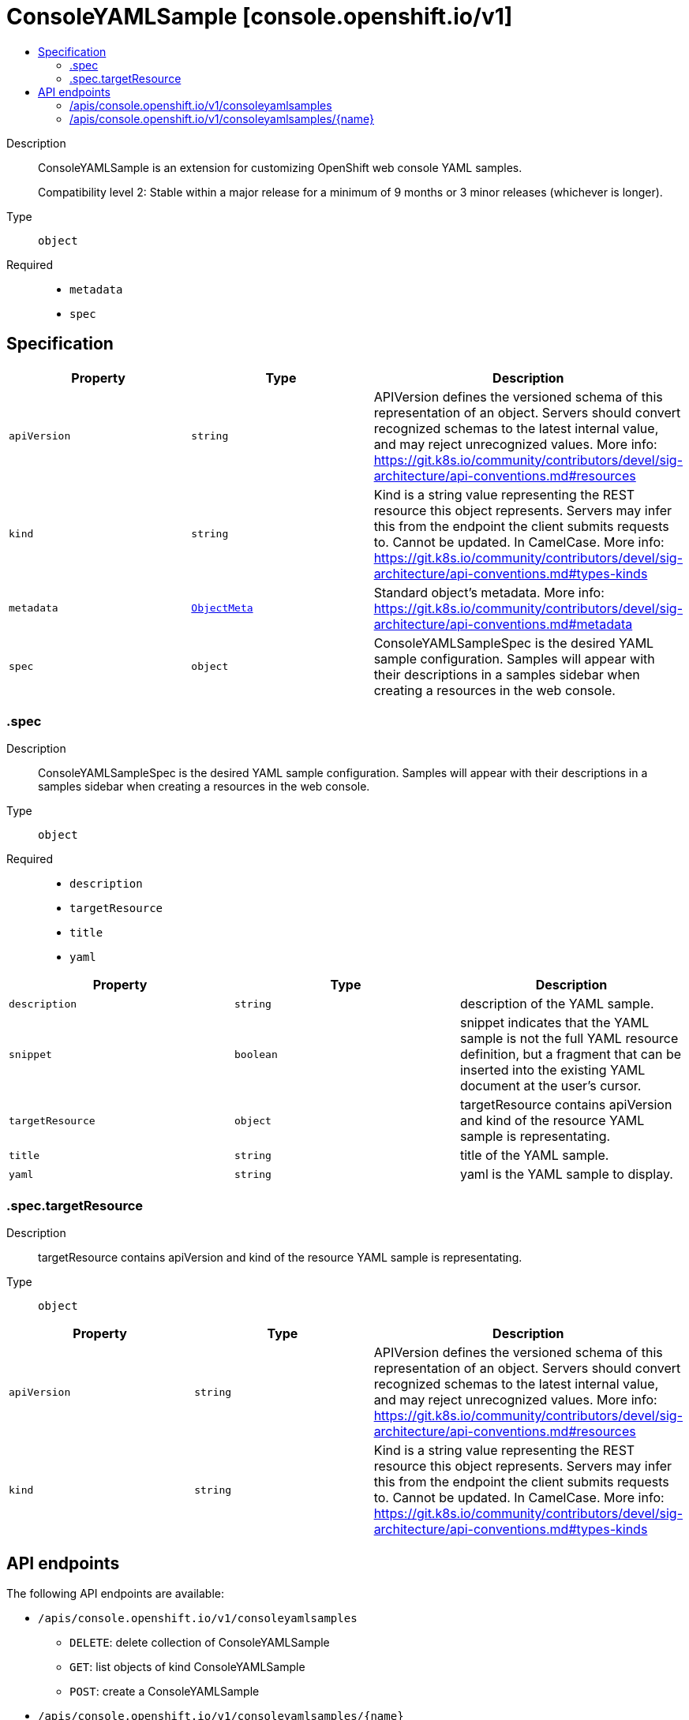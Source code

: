 // Automatically generated by 'openshift-apidocs-gen'. Do not edit.
:_mod-docs-content-type: ASSEMBLY
[id="consoleyamlsample-console-openshift-io-v1"]
= ConsoleYAMLSample [console.openshift.io/v1]
:toc: macro
:toc-title:

toc::[]


Description::
+
--
ConsoleYAMLSample is an extension for customizing OpenShift web console YAML samples.

Compatibility level 2: Stable within a major release for a minimum of 9 months or 3 minor releases (whichever is longer).
--

Type::
  `object`

Required::
  - `metadata`
  - `spec`


== Specification

[cols="1,1,1",options="header"]
|===
| Property | Type | Description

| `apiVersion`
| `string`
| APIVersion defines the versioned schema of this representation of an object. Servers should convert recognized schemas to the latest internal value, and may reject unrecognized values. More info: https://git.k8s.io/community/contributors/devel/sig-architecture/api-conventions.md#resources

| `kind`
| `string`
| Kind is a string value representing the REST resource this object represents. Servers may infer this from the endpoint the client submits requests to. Cannot be updated. In CamelCase. More info: https://git.k8s.io/community/contributors/devel/sig-architecture/api-conventions.md#types-kinds

| `metadata`
| xref:../objects/index.adoc#io-k8s-apimachinery-pkg-apis-meta-v1-ObjectMeta[`ObjectMeta`]
| Standard object's metadata. More info: https://git.k8s.io/community/contributors/devel/sig-architecture/api-conventions.md#metadata

| `spec`
| `object`
| ConsoleYAMLSampleSpec is the desired YAML sample configuration.
Samples will appear with their descriptions in a samples sidebar
when creating a resources in the web console.

|===
=== .spec
Description::
+
--
ConsoleYAMLSampleSpec is the desired YAML sample configuration.
Samples will appear with their descriptions in a samples sidebar
when creating a resources in the web console.
--

Type::
  `object`

Required::
  - `description`
  - `targetResource`
  - `title`
  - `yaml`



[cols="1,1,1",options="header"]
|===
| Property | Type | Description

| `description`
| `string`
| description of the YAML sample.

| `snippet`
| `boolean`
| snippet indicates that the YAML sample is not the full YAML resource
definition, but a fragment that can be inserted into the existing
YAML document at the user's cursor.

| `targetResource`
| `object`
| targetResource contains apiVersion and kind of the resource
YAML sample is representating.

| `title`
| `string`
| title of the YAML sample.

| `yaml`
| `string`
| yaml is the YAML sample to display.

|===
=== .spec.targetResource
Description::
+
--
targetResource contains apiVersion and kind of the resource
YAML sample is representating.
--

Type::
  `object`




[cols="1,1,1",options="header"]
|===
| Property | Type | Description

| `apiVersion`
| `string`
| APIVersion defines the versioned schema of this representation of an object.
Servers should convert recognized schemas to the latest internal value, and
may reject unrecognized values.
More info: https://git.k8s.io/community/contributors/devel/sig-architecture/api-conventions.md#resources

| `kind`
| `string`
| Kind is a string value representing the REST resource this object represents.
Servers may infer this from the endpoint the client submits requests to.
Cannot be updated.
In CamelCase.
More info: https://git.k8s.io/community/contributors/devel/sig-architecture/api-conventions.md#types-kinds

|===

== API endpoints

The following API endpoints are available:

* `/apis/console.openshift.io/v1/consoleyamlsamples`
- `DELETE`: delete collection of ConsoleYAMLSample
- `GET`: list objects of kind ConsoleYAMLSample
- `POST`: create a ConsoleYAMLSample
* `/apis/console.openshift.io/v1/consoleyamlsamples/{name}`
- `DELETE`: delete a ConsoleYAMLSample
- `GET`: read the specified ConsoleYAMLSample
- `PATCH`: partially update the specified ConsoleYAMLSample
- `PUT`: replace the specified ConsoleYAMLSample


=== /apis/console.openshift.io/v1/consoleyamlsamples



HTTP method::
  `DELETE`

Description::
  delete collection of ConsoleYAMLSample




.HTTP responses
[cols="1,1",options="header"]
|===
| HTTP code | Reponse body
| 200 - OK
| xref:../objects/index.adoc#io-k8s-apimachinery-pkg-apis-meta-v1-Status[`Status`] schema
| 401 - Unauthorized
| Empty
|===

HTTP method::
  `GET`

Description::
  list objects of kind ConsoleYAMLSample




.HTTP responses
[cols="1,1",options="header"]
|===
| HTTP code | Reponse body
| 200 - OK
| xref:../objects/index.adoc#io-openshift-console-v1-ConsoleYAMLSampleList[`ConsoleYAMLSampleList`] schema
| 401 - Unauthorized
| Empty
|===

HTTP method::
  `POST`

Description::
  create a ConsoleYAMLSample


.Query parameters
[cols="1,1,2",options="header"]
|===
| Parameter | Type | Description
| `dryRun`
| `string`
| When present, indicates that modifications should not be persisted. An invalid or unrecognized dryRun directive will result in an error response and no further processing of the request. Valid values are: - All: all dry run stages will be processed
| `fieldValidation`
| `string`
| fieldValidation instructs the server on how to handle objects in the request (POST/PUT/PATCH) containing unknown or duplicate fields. Valid values are: - Ignore: This will ignore any unknown fields that are silently dropped from the object, and will ignore all but the last duplicate field that the decoder encounters. This is the default behavior prior to v1.23. - Warn: This will send a warning via the standard warning response header for each unknown field that is dropped from the object, and for each duplicate field that is encountered. The request will still succeed if there are no other errors, and will only persist the last of any duplicate fields. This is the default in v1.23+ - Strict: This will fail the request with a BadRequest error if any unknown fields would be dropped from the object, or if any duplicate fields are present. The error returned from the server will contain all unknown and duplicate fields encountered.
|===

.Body parameters
[cols="1,1,2",options="header"]
|===
| Parameter | Type | Description
| `body`
| xref:../console_apis/consoleyamlsample-console-openshift-io-v1.adoc#consoleyamlsample-console-openshift-io-v1[`ConsoleYAMLSample`] schema
| 
|===

.HTTP responses
[cols="1,1",options="header"]
|===
| HTTP code | Reponse body
| 200 - OK
| xref:../console_apis/consoleyamlsample-console-openshift-io-v1.adoc#consoleyamlsample-console-openshift-io-v1[`ConsoleYAMLSample`] schema
| 201 - Created
| xref:../console_apis/consoleyamlsample-console-openshift-io-v1.adoc#consoleyamlsample-console-openshift-io-v1[`ConsoleYAMLSample`] schema
| 202 - Accepted
| xref:../console_apis/consoleyamlsample-console-openshift-io-v1.adoc#consoleyamlsample-console-openshift-io-v1[`ConsoleYAMLSample`] schema
| 401 - Unauthorized
| Empty
|===


=== /apis/console.openshift.io/v1/consoleyamlsamples/{name}

.Global path parameters
[cols="1,1,2",options="header"]
|===
| Parameter | Type | Description
| `name`
| `string`
| name of the ConsoleYAMLSample
|===


HTTP method::
  `DELETE`

Description::
  delete a ConsoleYAMLSample


.Query parameters
[cols="1,1,2",options="header"]
|===
| Parameter | Type | Description
| `dryRun`
| `string`
| When present, indicates that modifications should not be persisted. An invalid or unrecognized dryRun directive will result in an error response and no further processing of the request. Valid values are: - All: all dry run stages will be processed
|===


.HTTP responses
[cols="1,1",options="header"]
|===
| HTTP code | Reponse body
| 200 - OK
| xref:../objects/index.adoc#io-k8s-apimachinery-pkg-apis-meta-v1-Status[`Status`] schema
| 202 - Accepted
| xref:../objects/index.adoc#io-k8s-apimachinery-pkg-apis-meta-v1-Status[`Status`] schema
| 401 - Unauthorized
| Empty
|===

HTTP method::
  `GET`

Description::
  read the specified ConsoleYAMLSample




.HTTP responses
[cols="1,1",options="header"]
|===
| HTTP code | Reponse body
| 200 - OK
| xref:../console_apis/consoleyamlsample-console-openshift-io-v1.adoc#consoleyamlsample-console-openshift-io-v1[`ConsoleYAMLSample`] schema
| 401 - Unauthorized
| Empty
|===

HTTP method::
  `PATCH`

Description::
  partially update the specified ConsoleYAMLSample


.Query parameters
[cols="1,1,2",options="header"]
|===
| Parameter | Type | Description
| `dryRun`
| `string`
| When present, indicates that modifications should not be persisted. An invalid or unrecognized dryRun directive will result in an error response and no further processing of the request. Valid values are: - All: all dry run stages will be processed
| `fieldValidation`
| `string`
| fieldValidation instructs the server on how to handle objects in the request (POST/PUT/PATCH) containing unknown or duplicate fields. Valid values are: - Ignore: This will ignore any unknown fields that are silently dropped from the object, and will ignore all but the last duplicate field that the decoder encounters. This is the default behavior prior to v1.23. - Warn: This will send a warning via the standard warning response header for each unknown field that is dropped from the object, and for each duplicate field that is encountered. The request will still succeed if there are no other errors, and will only persist the last of any duplicate fields. This is the default in v1.23+ - Strict: This will fail the request with a BadRequest error if any unknown fields would be dropped from the object, or if any duplicate fields are present. The error returned from the server will contain all unknown and duplicate fields encountered.
|===


.HTTP responses
[cols="1,1",options="header"]
|===
| HTTP code | Reponse body
| 200 - OK
| xref:../console_apis/consoleyamlsample-console-openshift-io-v1.adoc#consoleyamlsample-console-openshift-io-v1[`ConsoleYAMLSample`] schema
| 401 - Unauthorized
| Empty
|===

HTTP method::
  `PUT`

Description::
  replace the specified ConsoleYAMLSample


.Query parameters
[cols="1,1,2",options="header"]
|===
| Parameter | Type | Description
| `dryRun`
| `string`
| When present, indicates that modifications should not be persisted. An invalid or unrecognized dryRun directive will result in an error response and no further processing of the request. Valid values are: - All: all dry run stages will be processed
| `fieldValidation`
| `string`
| fieldValidation instructs the server on how to handle objects in the request (POST/PUT/PATCH) containing unknown or duplicate fields. Valid values are: - Ignore: This will ignore any unknown fields that are silently dropped from the object, and will ignore all but the last duplicate field that the decoder encounters. This is the default behavior prior to v1.23. - Warn: This will send a warning via the standard warning response header for each unknown field that is dropped from the object, and for each duplicate field that is encountered. The request will still succeed if there are no other errors, and will only persist the last of any duplicate fields. This is the default in v1.23+ - Strict: This will fail the request with a BadRequest error if any unknown fields would be dropped from the object, or if any duplicate fields are present. The error returned from the server will contain all unknown and duplicate fields encountered.
|===

.Body parameters
[cols="1,1,2",options="header"]
|===
| Parameter | Type | Description
| `body`
| xref:../console_apis/consoleyamlsample-console-openshift-io-v1.adoc#consoleyamlsample-console-openshift-io-v1[`ConsoleYAMLSample`] schema
| 
|===

.HTTP responses
[cols="1,1",options="header"]
|===
| HTTP code | Reponse body
| 200 - OK
| xref:../console_apis/consoleyamlsample-console-openshift-io-v1.adoc#consoleyamlsample-console-openshift-io-v1[`ConsoleYAMLSample`] schema
| 201 - Created
| xref:../console_apis/consoleyamlsample-console-openshift-io-v1.adoc#consoleyamlsample-console-openshift-io-v1[`ConsoleYAMLSample`] schema
| 401 - Unauthorized
| Empty
|===

